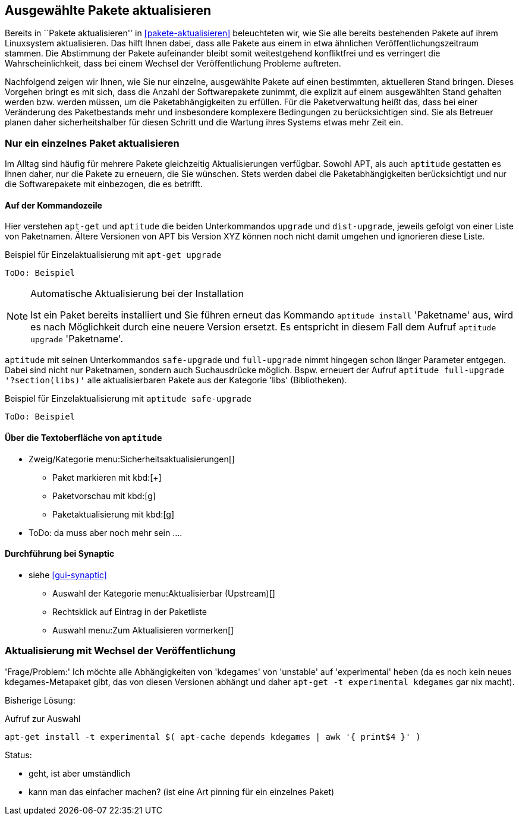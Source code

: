 // Datei: ./praxis/ausgewaehlte-pakete-aktualisieren/ausgewaehlte-pakete-aktualisieren.adoc

// Baustelle: Rohtext

[[ausgewahlte-pakete-aktualisieren]]

== Ausgewählte Pakete aktualisieren ==

// Stichworte für den Index
(((Paket, aktualisieren)))
(((Paket, Einzelpaket aktualisieren)))
Bereits in ``Pakete aktualisieren'' in <<pakete-aktualisieren>>
beleuchteten wir, wie Sie alle bereits bestehenden Pakete auf ihrem
Linuxsystem aktualisieren. Das hilft Ihnen dabei, dass alle Pakete 
aus einem in etwa ähnlichen Veröffentlichungszeitraum stammen. Die
Abstimmung der Pakete aufeinander bleibt somit weitestgehend 
konfliktfrei und es verringert die Wahrscheinlichkeit, dass bei 
einem Wechsel der Veröffentlichung Probleme auftreten.

Nachfolgend zeigen wir Ihnen, wie Sie nur einzelne, ausgewählte 
Pakete auf einen bestimmten, aktuelleren Stand bringen. Dieses 
Vorgehen bringt es mit sich, dass die Anzahl der Softwarepakete 
zunimmt, die explizit auf einem ausgewählten Stand gehalten werden 
bzw. werden müssen, um die Paketabhängigkeiten zu erfüllen. Für die 
Paketverwaltung heißt das, dass bei einer Veränderung des 
Paketbestands mehr und insbesondere komplexere Bedingungen zu
berücksichtigen sind. Sie als Betreuer planen daher sicherheitshalber
für diesen Schritt und die Wartung ihres Systems etwas mehr Zeit ein.

[[nur-ein-einzelnes-paket-aktualisieren]]
=== Nur ein einzelnes Paket aktualisieren ===

Im Alltag sind häufig für mehrere Pakete gleichzeitig Aktualisierungen
verfügbar. Sowohl APT, als auch `aptitude` gestatten es Ihnen daher, nur
die Pakete zu erneuern, die Sie wünschen. Stets werden dabei die
Paketabhängigkeiten berücksichtigt und nur die Softwarepakete mit
einbezogen, die es betrifft.

==== Auf der Kommandozeile ====

// Stichworte für den Index
(((apt-get, upgrade)))
(((aptitude, dist-upgrade)))
(((aptitude, install)))
(((aptitude, upgrade)))
(((Paket, aktualisieren)))
(((Paket, Einzelpaket aktualisieren)))
Hier verstehen `apt-get` und `aptitude` die beiden Unterkommandos
`upgrade` und `dist-upgrade`, jeweils gefolgt von einer Liste von
Paketnamen. Ältere Versionen von APT bis Version XYZ können noch nicht
damit umgehen und ignorieren diese Liste.

.Beispiel für Einzelaktualisierung mit `apt-get upgrade`
----
ToDo: Beispiel
----

[NOTE]
.Automatische Aktualisierung bei der Installation
====
Ist ein Paket bereits installiert und Sie führen erneut das Kommando
`aptitude install` 'Paketname' aus, wird es nach Möglichkeit durch eine
neuere Version ersetzt. Es entspricht in diesem Fall dem Aufruf
`aptitude upgrade` 'Paketname'.

//ToDo: Beispiel
====

// Stichworte für den Index
(((aptitude, full-upgrade)))
(((aptitude, safe-upgrade)))
`aptitude` mit seinen Unterkommandos `safe-upgrade` und `full-upgrade`
nimmt hingegen schon länger Parameter entgegen. Dabei sind nicht nur
Paketnamen, sondern auch Suchausdrücke möglich. Bspw. erneuert der
Aufruf `aptitude full-upgrade '?section(libs)'` alle aktualisierbaren
Pakete aus der Kategorie 'libs' (Bibliotheken).

.Beispiel für Einzelaktualisierung mit `aptitude safe-upgrade`
----
ToDo: Beispiel
----

==== Über die Textoberfläche von `aptitude` ====

* Zweig/Kategorie menu:Sicherheitsaktualisierungen[]
** Paket markieren mit kbd:[+]
** Paketvorschau mit kbd:[g]
** Paketaktualisierung mit kbd:[g]
* ToDo: da muss aber noch mehr sein ....

==== Durchführung bei *Synaptic* ====
* siehe <<gui-synaptic>>
** Auswahl der Kategorie menu:Aktualisierbar (Upstream)[]
** Rechtsklick auf Eintrag in der Paketliste
** Auswahl menu:Zum Aktualisieren vormerken[]

=== Aktualisierung mit Wechsel der Veröffentlichung ===

// Stichworte für den Index
(((apt-cache, depends)))
(((apt-get, install -t)))

'Frage/Problem:' Ich möchte alle Abhängigkeiten von 'kdegames' von
'unstable' auf 'experimental' heben (da es noch kein neues
kdegames-Metapaket gibt, das von diesen Versionen abhängt und daher
`apt-get -t experimental kdegames` gar nix macht).

Bisherige Lösung: 

.Aufruf zur Auswahl
----
apt-get install -t experimental $( apt-cache depends kdegames | awk '{ print$4 }' )
----

Status: 

* geht, ist aber umständlich
* kann man das einfacher machen? (ist eine Art pinning für ein einzelnes Paket)
// Datei (Ende): ./praxis/ausgewaehlte-pakete-aktualisieren/ausgewaehlte-pakete-aktualisieren.adoc
